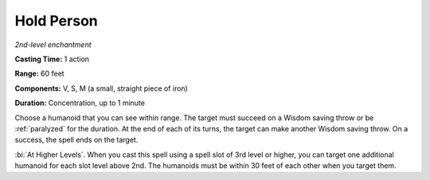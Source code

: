 .. _`Hold Person`:

Hold Person
-----------

*2nd-level enchantment*

**Casting Time:** 1 action

**Range:** 60 feet

**Components:** V, S, M (a small, straight piece of iron)

**Duration:** Concentration, up to 1 minute

Choose a humanoid that you can see within range. The target must succeed
on a Wisdom saving throw or be :ref:`paralyzed` for the duration. At the end of
each of its turns, the target can make another Wisdom saving throw. On a
success, the spell ends on the target.

:bi:`At Higher Levels`. When you cast this spell using a spell slot of
3rd level or higher, you can target one additional humanoid for each
slot level above 2nd. The humanoids must be within 30 feet of each other
when you target them.


